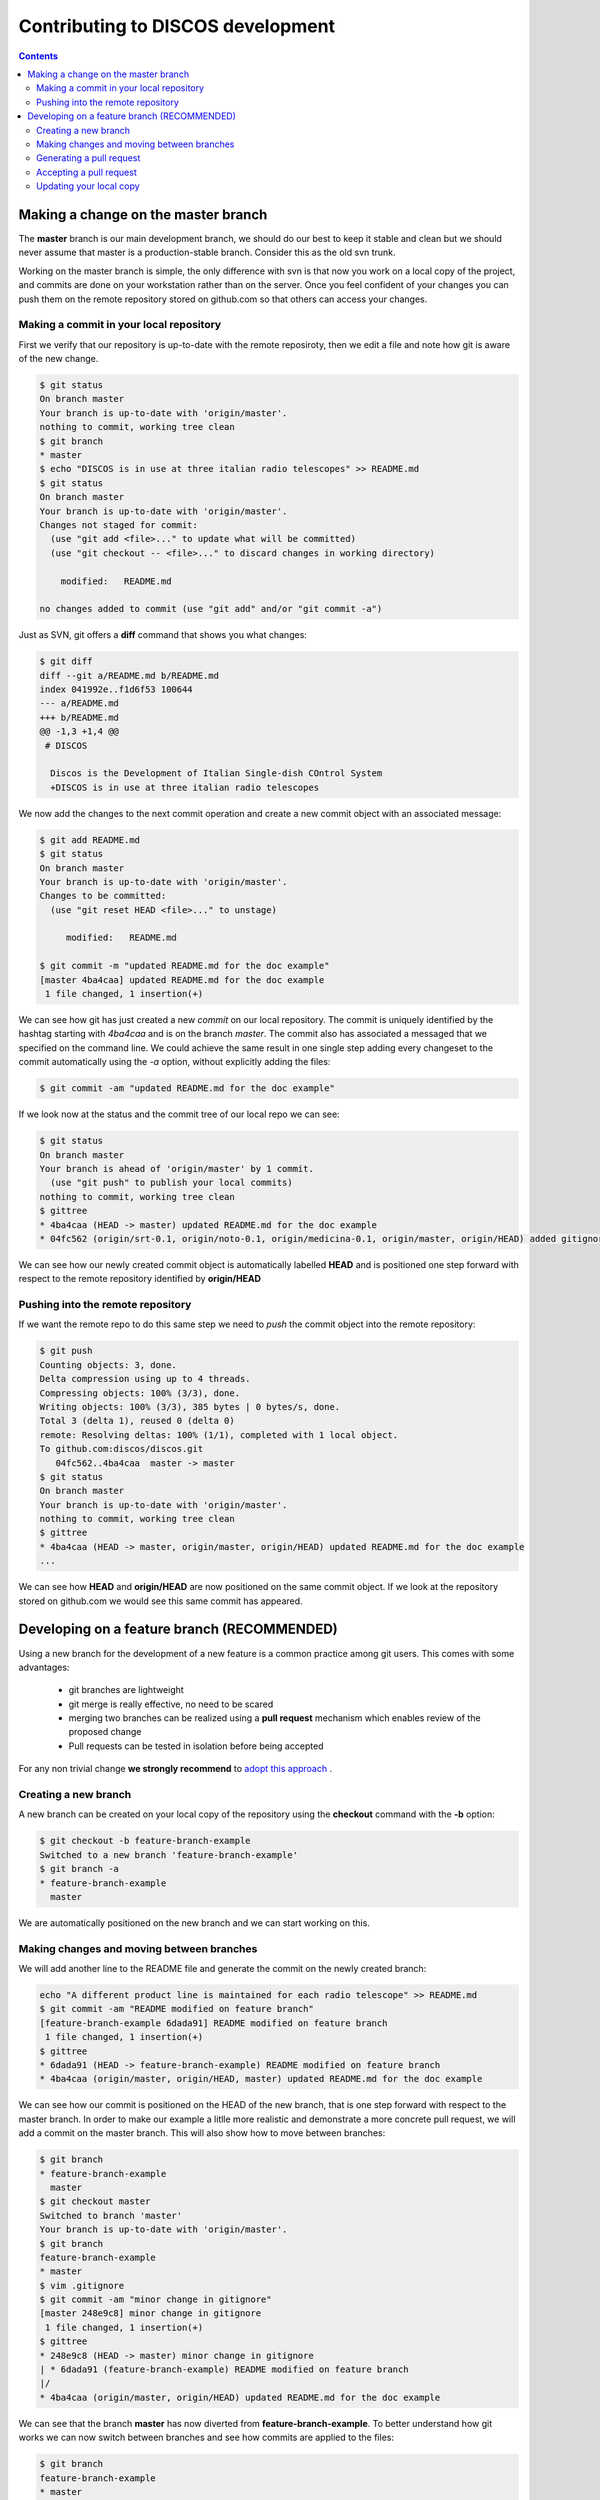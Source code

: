 ##################################
Contributing to DISCOS development
##################################

.. contents::

====================================
Making a change on the master branch
====================================

The **master** branch is our main development branch, we should do our best to keep
it stable and clean but we should never assume that master is a production-stable branch. 
Consider this as the old svn trunk.

Working on the master branch is simple, the only difference with svn is that now 
you work on a local copy of the project, and commits are done on your workstation 
rather than on the server. Once you feel confident of your changes you can push them
on the remote repository stored on github.com so that others can access your changes. 

----------------------------------------
Making a commit in your local repository
----------------------------------------

First we verify that our repository is up-to-date with the remote reposiroty, 
then we edit a file and note how git is aware of the new change.

.. code-block:: bash
  
  $ git status
  On branch master
  Your branch is up-to-date with 'origin/master'.
  nothing to commit, working tree clean
  $ git branch
  * master
  $ echo "DISCOS is in use at three italian radio telescopes" >> README.md
  $ git status
  On branch master
  Your branch is up-to-date with 'origin/master'.
  Changes not staged for commit:
    (use "git add <file>..." to update what will be committed)
    (use "git checkout -- <file>..." to discard changes in working directory)

      modified:   README.md

  no changes added to commit (use "git add" and/or "git commit -a")

Just as SVN, git offers a **diff** command that shows you what changes: 

.. code-block:: bash

   $ git diff
   diff --git a/README.md b/README.md
   index 041992e..f1d6f53 100644
   --- a/README.md
   +++ b/README.md
   @@ -1,3 +1,4 @@
    # DISCOS
     
     Discos is the Development of Italian Single-dish COntrol System
     +DISCOS is in use at three italian radio telescopes

We now add the changes to the next commit operation and create a new commit object
with an associated message: 

.. code-block:: bash 

   $ git add README.md
   $ git status
   On branch master
   Your branch is up-to-date with 'origin/master'.
   Changes to be committed:
     (use "git reset HEAD <file>..." to unstage)

        modified:   README.md

   $ git commit -m "updated README.md for the doc example" 
   [master 4ba4caa] updated README.md for the doc example
    1 file changed, 1 insertion(+)

We can see how git has just created a new *commit* on our local repository. The commit
is uniquely identified by the hashtag starting with *4ba4caa* and is on the branch 
*master*. The commit also has associated a messaged that we specified on the command line.
We could achieve the same result in one single step adding every changeset to the 
commit automatically using the *-a* option, without explicitly adding the files:

.. code-block:: bash
 
   $ git commit -am "updated README.md for the doc example" 

If we look now at the status and the commit tree of our local repo we can see:

.. code-block:: bash

   $ git status
   On branch master
   Your branch is ahead of 'origin/master' by 1 commit.
     (use "git push" to publish your local commits)
   nothing to commit, working tree clean
   $ gittree
   * 4ba4caa (HEAD -> master) updated README.md for the doc example
   * 04fc562 (origin/srt-0.1, origin/noto-0.1, origin/medicina-0.1, origin/master, origin/HEAD) added gitignore and readme

We can see how our newly created commit object is automatically labelled **HEAD** and is positioned one step forward with respect to the remote repository identified by **origin/HEAD** 

----------------------------------
Pushing into the remote repository
----------------------------------

If we want the remote repo to do this same step we need to *push* the commit object into the remote repository: 

.. code-block:: bash

   $ git push
   Counting objects: 3, done.
   Delta compression using up to 4 threads.
   Compressing objects: 100% (3/3), done.
   Writing objects: 100% (3/3), 385 bytes | 0 bytes/s, done.
   Total 3 (delta 1), reused 0 (delta 0)
   remote: Resolving deltas: 100% (1/1), completed with 1 local object.
   To github.com:discos/discos.git
      04fc562..4ba4caa  master -> master
   $ git status
   On branch master
   Your branch is up-to-date with 'origin/master'.
   nothing to commit, working tree clean
   $ gittree
   * 4ba4caa (HEAD -> master, origin/master, origin/HEAD) updated README.md for the doc example
   ... 

We can see how **HEAD** and **origin/HEAD** are now positioned on the same
commit object. If we look at the repository stored on github.com we would see this same
commit has appeared. 

============================================
Developing on a feature branch (RECOMMENDED)
============================================

Using a new branch for the development of a new feature is a common practice among git
users. This comes with some advantages: 

  * git branches are lightweight
  * git merge is really effective, no need to be scared
  * merging two branches can be realized using a **pull request** mechanism which 
    enables review of the proposed change 
  * Pull requests can be tested in isolation before being accepted

For any non trivial change **we strongly recommend** to `adopt this approach <https://confluence.atlassian.com/bitbucket/workflow-for-git-feature-branching-814201830.html>`_ .

---------------------
Creating a new branch
---------------------

A new branch can be created on your local copy of the repository using the **checkout** 
command with the **-b** option:

.. code-block:: bash

   $ git checkout -b feature-branch-example
   Switched to a new branch 'feature-branch-example'
   $ git branch -a
   * feature-branch-example
     master

We are automatically positioned on the new branch and we can start working on this.

------------------------------------------
Making changes and moving between branches
------------------------------------------

We will add another line to the README file and generate the commit on the newly created
branch:

.. code-block:: bash
  
    echo "A different product line is maintained for each radio telescope" >> README.md
    $ git commit -am "README modified on feature branch" 
    [feature-branch-example 6dada91] README modified on feature branch
     1 file changed, 1 insertion(+)
    $ gittree
    * 6dada91 (HEAD -> feature-branch-example) README modified on feature branch
    * 4ba4caa (origin/master, origin/HEAD, master) updated README.md for the doc example

We can see how our commit is positioned on the HEAD of the new branch, that is one step forward with respect to the master branch. 
In order to make our example a litlle more realistic and demonstrate a more concrete
pull request, we will add a commit on the master branch. This will also show how to move 
between branches: 

.. code-block:: bash

   $ git branch
   * feature-branch-example
     master
   $ git checkout master
   Switched to branch 'master'
   Your branch is up-to-date with 'origin/master'.
   $ git branch
   feature-branch-example
   * master
   $ vim .gitignore
   $ git commit -am "minor change in gitignore"
   [master 248e9c8] minor change in gitignore
    1 file changed, 1 insertion(+)
   $ gittree 
   * 248e9c8 (HEAD -> master) minor change in gitignore
   | * 6dada91 (feature-branch-example) README modified on feature branch
   |/  
   * 4ba4caa (origin/master, origin/HEAD) updated README.md for the doc example

We can see that the branch **master** has now diverted from **feature-branch-example**.
To better understand how git works we can now switch between branches and see how 
commits are applied to the files:

.. code-block:: bash

   $ git branch
   feature-branch-example
   * master
   $ less .gitignore
   *~
   .svn
   *swp
   ... 
   $ less README.md
   # DISCOS

   Discos is the Development of Italian Single-dish COntrol System
   DISCOS is in use at three italian radio telescopes
   
   $ git checkout feature-branch-example
   $ git branch
   * feature-branch-example
     master
   $ less .gitignore
   .svn
   *swp
   ... 
   $ less README.md
   # DISCOS

   Discos is the Development of Italian Single-dish COntrol System
   DISCOS is in use at three italian radio telescopes
   A different product line is maintained for each radio telescope

We can see how the commits are incorporated into the repository depending on the branch.

-------------------------
Generating a pull request
-------------------------

Now we want to generate a **pull request** so that the changes made in our feature
branch can be seen by everyone, reviewed, tested, and eventually merged into the master 
branch or declined.

We start by pushing the local branch into the remote repository:

.. code-block:: bash

   $ git push -u origin feature-branch-example
   Counting objects: 3, done.
   Delta compression using up to 4 threads.
   Compressing objects: 100% (3/3), done.
   Writing objects: 100% (3/3), 360 bytes | 0 bytes/s, done.
   Total 3 (delta 2), reused 0 (delta 0)
   remote: Resolving deltas: 100% (2/2), completed with 2 local objects.
   To github.com:discos/discos.git
    * [new branch]      feature-branch-example -> feature-branch-example
   Branch feature-branch-example set up to track remote branch feature-branch-example from origin.

The **push** command asks git to copy the local branch called *feature-branch-example* 
into the remote copy at *origin*, that in our case points to the github repo. The **-u**
option sets this remote branch as *upstream* for this local branch, this means that
further changes on this branch will be pushed to the remote branch just configured.
We now move to the github.com site and manage the pull request from there. 

We create the pull request from the new branch directly from the github homepage or 
navigating to the **branches** tab of the github repo.

.. image:: pull_request_1.png

.. image:: pull_request_2.png

We are now prompted with a page summarizing facts about our pull request.
At first, if we scroll down the page, we can see a summary of changes introduced by
this requet:

.. image:: pull_request_3.png

On the top of the page we can actually generate the request. You can see that git 
is already telling us that the request can be merged without conflicts, 
you can add comments, ask for a review of someone in particular, assign labels, milestones
etc.. finally we generate the pull request: 

.. image:: pull_request_4.png

------------------------
Accepting a pull request
------------------------

A new page is generated for this pull request. From this page, everybody can review
the proposed changes, make comments, and eventually accept the request for merging
it into the master branch: 

.. image:: pull_request_5.png

The request is merged, and we have the possibility to revert it or eventually to delete the feature branch from the remote repo. 
We will delete this as keeping it will only pollute our environment, now that
changes have been accepted into master. 

.. image:: pull_request_6.png

------------------------
Updating your local copy
------------------------

We can now opsition ourselves on our local master branch and update it 
to reflect changes in the remote repo: 

.. code-block:: bash

   $ git checkout master
   $ git pull
   remote: Counting objects: 1, done.
   remote: Total 1 (delta 0), reused 0 (delta 0), pack-reused 0
   Unpacking objects: 100% (1/1), done.
   From github.com:discos/discos
     4ba4caa..01726d9  master     -> origin/master
   Merge made by the 'recursive' strategy.
     README.md | 1 +
     1 file changed, 1 insertion(+)
   $ gittree      
   *   3f9086f (HEAD -> master) Merge branch 'master' of github.com:discos/discos
   |\  
   | *   01726d9 (origin/master, origin/HEAD) Merge pull request #1 from discos/feature-branch-example
   | |\  
   | | * 6dada91 (origin/feature-branch-example, feature-branch-example) README modified on feature branch
   | |/  
   * | 248e9c8 minor change in gitignore
   |/  
   * 4ba4caa updated README.md for the doc example
   * 04fc562 (origin/srt-0.1, origin/noto-0.1, origin/medicina-0.1) added gitignore and readme

A new commit is automatically created for merging our local changes with changes in the remote branch. 
We can now push our local changes to the remote branch. 

.. code-block:: bash

   $ git push
   Counting objects: 5, done.
   Delta compression using up to 4 threads.
   Compressing objects: 100% (5/5), done.
   Writing objects: 100% (5/5), 567 bytes | 0 bytes/s, done.
   Total 5 (delta 3), reused 0 (delta 0)
   remote: Resolving deltas: 100% (3/3), completed with 2 local objects.
   To github.com:discos/discos.git
      01726d9..3f9086f  master -> master

And see how everything is now aligned: 

.. code-block:: bash

   $ gittree
   *   3f9086f (HEAD -> master, origin/master, origin/HEAD) Merge branch 'master' of github.com:discos/discos
   |\  
   | *   01726d9 Merge pull request #1 from discos/feature-branch-example
   | |\  
   | | * 6dada91 (origin/feature-branch-example, feature-branch-example) README modified on feature branch
   | |/  
   * | 248e9c8 minor change in gitignore
   |/  
   * 4ba4caa updated README.md for the doc example

A number of commits have been created for the purpose of merging branches,
these could be avoided using different merge strategies.

